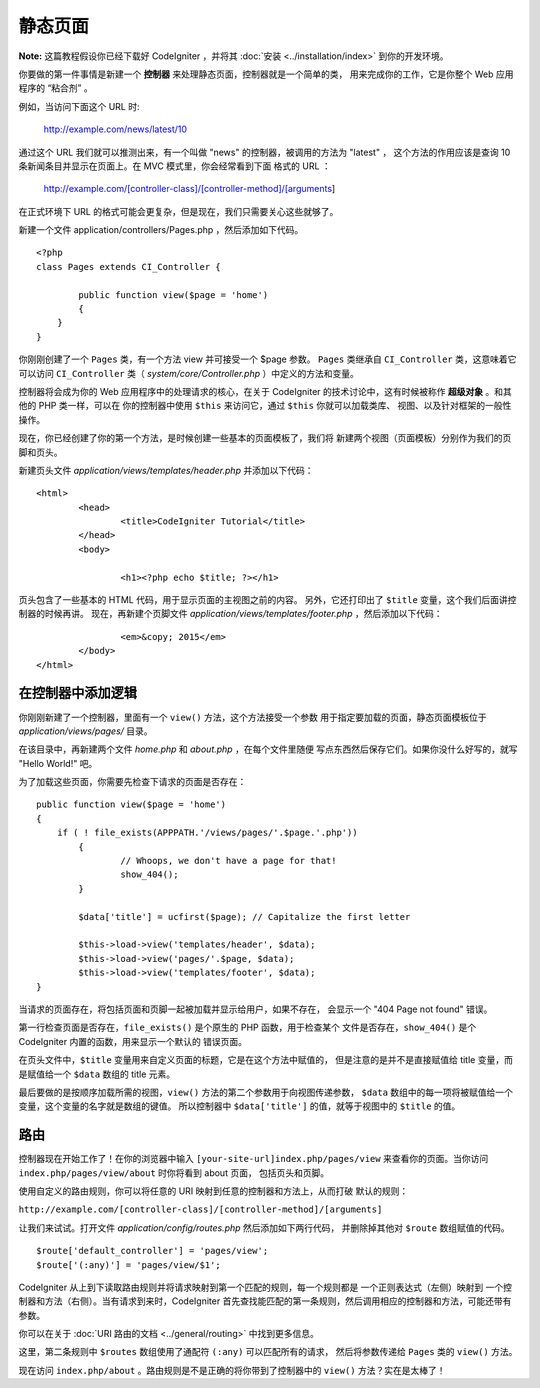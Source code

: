 ############
静态页面
############

**Note:** 这篇教程假设你已经下载好 CodeIgniter ，并将其 :doc:`安装 <../installation/index>` 
到你的开发环境。

你要做的第一件事情是新建一个 **控制器** 来处理静态页面，控制器就是一个简单的类，
用来完成你的工作，它是你整个 Web 应用程序的 “粘合剂” 。

例如，当访问下面这个 URL 时:

	http://example.com/news/latest/10

通过这个 URL 我们就可以推测出来，有一个叫做 "news" 的控制器，被调用的方法为 "latest" ，
这个方法的作用应该是查询 10 条新闻条目并显示在页面上。在 MVC 模式里，你会经常看到下面
格式的 URL ：

	http://example.com/[controller-class]/[controller-method]/[arguments]

在正式环境下 URL 的格式可能会更复杂，但是现在，我们只需要关心这些就够了。

新建一个文件 application/controllers/Pages.php ，然后添加如下代码。

::

	<?php 
	class Pages extends CI_Controller { 

		public function view($page = 'home') 
		{
	    }
	}

你刚刚创建了一个 ``Pages`` 类，有一个方法 view 并可接受一个 $page 参数。
``Pages`` 类继承自 ``CI_Controller`` 类，这意味着它可以访问 ``CI_Controller``
类（ *system/core/Controller.php* ）中定义的方法和变量。

控制器将会成为你的 Web 应用程序中的处理请求的核心，在关于 CodeIgniter 
的技术讨论中，这有时候被称作 **超级对象** 。和其他的 PHP 类一样，可以在
你的控制器中使用 ``$this`` 来访问它，通过 ``$this`` 你就可以加载类库、
视图、以及针对框架的一般性操作。

现在，你已经创建了你的第一个方法，是时候创建一些基本的页面模板了，我们将
新建两个视图（页面模板）分别作为我们的页脚和页头。

新建页头文件 *application/views/templates/header.php* 并添加以下代码：

::

	<html>
		<head>
			<title>CodeIgniter Tutorial</title>
		</head>
		<body>

			<h1><?php echo $title; ?></h1>

页头包含了一些基本的 HTML 代码，用于显示页面的主视图之前的内容。
另外，它还打印出了 ``$title`` 变量，这个我们后面讲控制器的时候再讲。
现在，再新建个页脚文件 *application/views/templates/footer.php* ，然后添加以下代码：

::

			<em>&copy; 2015</em>
		</body>
	</html>

在控制器中添加逻辑
------------------------------

你刚刚新建了一个控制器，里面有一个 ``view()`` 方法，这个方法接受一个参数
用于指定要加载的页面，静态页面模板位于 *application/views/pages/* 目录。

在该目录中，再新建两个文件 *home.php* 和 *about.php* ，在每个文件里随便
写点东西然后保存它们。如果你没什么好写的，就写 "Hello World!" 吧。

为了加载这些页面，你需要先检查下请求的页面是否存在：

::

	public function view($page = 'home')
	{
	    if ( ! file_exists(APPPATH.'/views/pages/'.$page.'.php'))
		{
			// Whoops, we don't have a page for that!
			show_404();
		}

		$data['title'] = ucfirst($page); // Capitalize the first letter

		$this->load->view('templates/header', $data);
		$this->load->view('pages/'.$page, $data);
		$this->load->view('templates/footer', $data);
	}

当请求的页面存在，将包括页面和页脚一起被加载并显示给用户，如果不存在，
会显示一个 "404 Page not found" 错误。

第一行检查页面是否存在，``file_exists()`` 是个原生的 PHP 函数，用于检查某个
文件是否存在，``show_404()`` 是个 CodeIgniter 内置的函数，用来显示一个默认的
错误页面。

在页头文件中，``$title`` 变量用来自定义页面的标题，它是在这个方法中赋值的，
但是注意的是并不是直接赋值给 title 变量，而是赋值给一个 ``$data`` 数组的
title 元素。

最后要做的是按顺序加载所需的视图，``view()`` 方法的第二个参数用于向视图传递参数，
``$data`` 数组中的每一项将被赋值给一个变量，这个变量的名字就是数组的键值。
所以控制器中 ``$data['title']`` 的值，就等于视图中的 ``$title`` 的值。

路由
-------

控制器现在开始工作了！在你的浏览器中输入 ``[your-site-url]index.php/pages/view``
来查看你的页面。当你访问 ``index.php/pages/view/about`` 时你将看到 about 页面，
包括页头和页脚。

使用自定义的路由规则，你可以将任意的 URI 映射到任意的控制器和方法上，从而打破
默认的规则：

``http://example.com/[controller-class]/[controller-method]/[arguments]``

让我们来试试。打开文件 *application/config/routes.php* 然后添加如下两行代码，
并删除掉其他对 ``$route`` 数组赋值的代码。

::

	$route['default_controller'] = 'pages/view';
	$route['(:any)'] = 'pages/view/$1';

CodeIgniter 从上到下读取路由规则并将请求映射到第一个匹配的规则，每一个规则都是
一个正则表达式（左侧）映射到 一个控制器和方法（右侧）。当有请求到来时，CodeIgniter
首先查找能匹配的第一条规则，然后调用相应的控制器和方法，可能还带有参数。

你可以在关于 :doc:`URI 路由的文档 <../general/routing>` 中找到更多信息。

这里，第二条规则中 ``$routes`` 数组使用了通配符 ``(:any)`` 可以匹配所有的请求，
然后将参数传递给 ``Pages`` 类的 ``view()`` 方法。

现在访问 ``index.php/about`` 。路由规则是不是正确的将你带到了控制器中的 ``view()``
方法？实在是太棒了！
